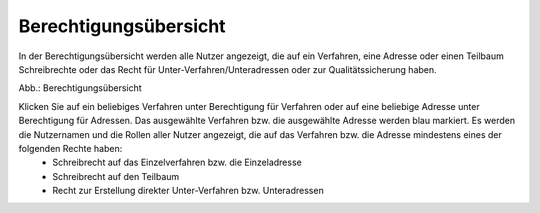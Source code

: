 Berechtigungsübersicht
======================

In der Berechtigungsübersicht werden alle Nutzer angezeigt, die auf ein Verfahren, eine Adresse oder einen Teilbaum Schreibrechte oder das Recht für Unter-Verfahren/Unteradressen oder zur Qualitätssicherung haben.

.. image:: ../img/nutzerverwaltung/ige-uvp_berechtigungsübersicht.png
   :width: 500

Abb.: Berechtigungsübersicht

 
Klicken Sie auf ein beliebiges Verfahren unter Berechtigung für Verfahren oder auf eine beliebige Adresse unter Berechtigung für Adressen. Das ausgewählte Verfahren bzw. die ausgewählte Adresse werden blau markiert. Es werden die Nutzernamen und die Rollen aller Nutzer angezeigt, die auf das Verfahren bzw. die Adresse mindestens eines der folgenden Rechte haben:
 • Schreibrecht auf das Einzelverfahren bzw. die Einzeladresse
 • Schreibrecht auf den Teilbaum
 • Recht zur Erstellung direkter Unter-Verfahren bzw. Unteradressen
